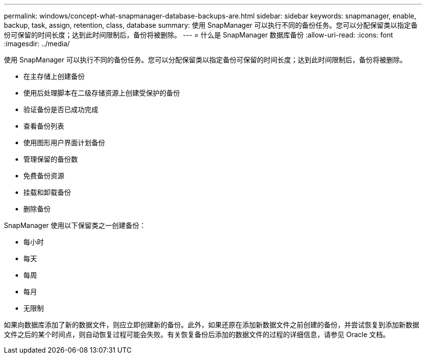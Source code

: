 ---
permalink: windows/concept-what-snapmanager-database-backups-are.html 
sidebar: sidebar 
keywords: snapmanager, enable, backup, task, assign, retention, class, database 
summary: 使用 SnapManager 可以执行不同的备份任务。您可以分配保留类以指定备份可保留的时间长度；达到此时间限制后，备份将被删除。 
---
= 什么是 SnapManager 数据库备份
:allow-uri-read: 
:icons: font
:imagesdir: ../media/


[role="lead"]
使用 SnapManager 可以执行不同的备份任务。您可以分配保留类以指定备份可保留的时间长度；达到此时间限制后，备份将被删除。

* 在主存储上创建备份
* 使用后处理脚本在二级存储资源上创建受保护的备份
* 验证备份是否已成功完成
* 查看备份列表
* 使用图形用户界面计划备份
* 管理保留的备份数
* 免费备份资源
* 挂载和卸载备份
* 删除备份


SnapManager 使用以下保留类之一创建备份：

* 每小时
* 每天
* 每周
* 每月
* 无限制


如果向数据库添加了新的数据文件，则应立即创建新的备份。此外，如果还原在添加新数据文件之前创建的备份，并尝试恢复到添加新数据文件之后的某个时间点，则自动恢复过程可能会失败。有关恢复备份后添加的数据文件的过程的详细信息，请参见 Oracle 文档。
